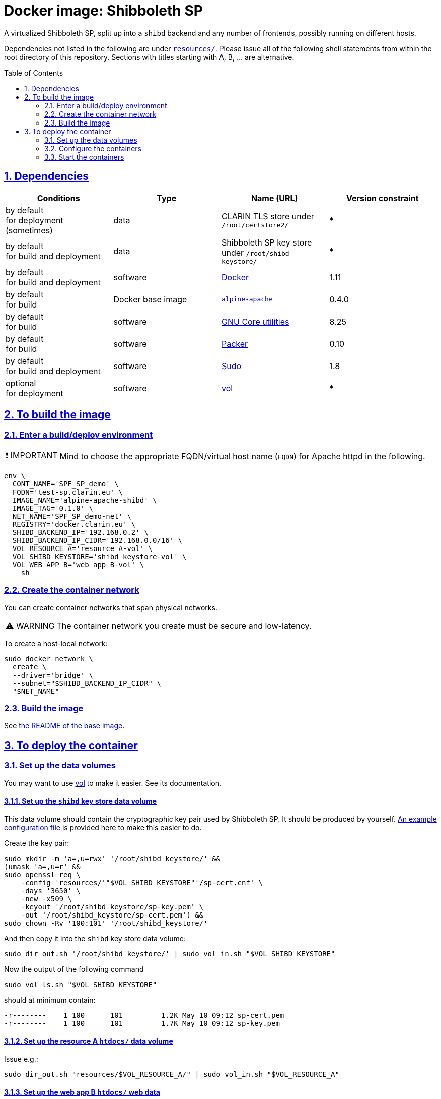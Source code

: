 = Docker image: Shibboleth SP
:base_image_URL: https://github.com/clarin-eric/virtual_alpine-apache
:base_image_version: 0.4.0
:caution-caption: ☡ CAUTION
:image_version: 0.1.0
:important-caption: ❗ IMPORTANT
:note-caption: 🛈 NOTE
:sectanchors:
:sectlinks:
:sectnumlevels: 6
:sectnums:
:source-highlighter: pygments
:tip-caption: 💡 TIP
:toc-placement: preamble
:toc:
:warning-caption: ⚠ WARNING

A virtualized Shibboleth SP, split up into a `shibd` backend and any number of frontends, possibly running on different hosts.

Dependencies not listed in the following are under link:resources/[`resources/`]. Please issue all of the following shell statements from within the root directory of this repository. Sections with titles starting with A, B, ... are alternative.

== Dependencies

[options="header"]
|===

| Conditions | Type | Name (URL) | Version constraint

| by default +
for deployment (sometimes)
| data
| CLARIN TLS store under `/root/certstore2/`
| *

| by default +
for build and deployment
| data
| Shibboleth SP key store under `/root/shibd-keystore/`
| *

| by default +
for build and deployment
| software
| https://www.docker.com/[Docker]
| 1.11

| by default +
for build
| Docker base image
| {base_image_URL}/releases/tag/{base_image_version}[`alpine-apache`]
| {base_image_version}

| by default +
for build
| software
| https://www.gnu.org/software/coreutils/coreutils.html[GNU Core utilities]
| 8.25

| by default +
for build
| software
| https://packer.io[Packer]
| 0.10

| by default +
for build and deployment
| software
| https://www.sudo.ws/[Sudo]
| 1.8

| optional +
for deployment
| software
| https://github.com/sanmai-NL/vol[vol]
| *

|===

== To build the image

=== Enter a build/deploy environment

IMPORTANT: Mind to choose the appropriate FQDN/virtual host name (`FQDN`) for Apache httpd in the following.

[source,sh,subs="attributes"]
----
env \
  CONT_NAME='SPF_SP_demo' \
  FQDN='test-sp.clarin.eu' \
  IMAGE_NAME='alpine-apache-shibd' \
  IMAGE_TAG='{image_version}' \
  NET_NAME='SPF_SP_demo-net' \
  REGISTRY='docker.clarin.eu' \
  SHIBD_BACKEND_IP='192.168.0.2' \
  SHIBD_BACKEND_IP_CIDR='192.168.0.0/16' \
  VOL_RESOURCE_A='resource_A-vol' \
  VOL_SHIBD_KEYSTORE='shibd_keystore-vol' \
  VOL_WEB_APP_B='web_app_B-vol' \
    sh
----

=== Create the container network

You can create container networks that span physical networks.

WARNING: The container network you create must be secure and low-latency.

To create a host-local network:

[source,sh]
----
sudo docker network \
  create \
  --driver='bridge' \
  --subnet="$SHIBD_BACKEND_IP_CIDR" \
  "$NET_NAME"
----

=== Build the image

See link:{base_image_URL}/blob/{base_image_version}/README.adoc#sec_build[the README of the base image].

== To deploy the container

=== Set up the data volumes

You may want to use https://github.com/sanmai-NL/vol[vol] to make it easier. See its documentation.

==== Set up the `shibd` key store data volume

This data volume should contain the cryptographic key pair used by Shibboleth SP.
It should be produced by yourself.
link:resources/shibd_keystore-vol/sp-cert.cnf[An example configuration file] is provided here to make this easier to do.

Create the key pair:

[source,sh]
----
sudo mkdir -m 'a=,u=rwx' '/root/shibd_keystore/' &&
(umask 'a=,u=r' &&
sudo openssl req \
    -config 'resources/'"$VOL_SHIBD_KEYSTORE"'/sp-cert.cnf' \
    -days '3650' \
    -new -x509 \
    -keyout '/root/shibd_keystore/sp-key.pem' \
    -out '/root/shibd_keystore/sp-cert.pem') &&
sudo chown -Rv '100:101' '/root/shibd_keystore/'
----

And then copy it into the `shibd` key store data volume:

[source,sh]
----
sudo dir_out.sh '/root/shibd_keystore/' | sudo vol_in.sh "$VOL_SHIBD_KEYSTORE"
----

Now the output of the following command

[source,sh]
----
sudo vol_ls.sh "$VOL_SHIBD_KEYSTORE"
----

should at minimum contain:

----
-r--------    1 100      101         1.2K May 10 09:12 sp-cert.pem
-r--------    1 100      101         1.7K May 10 09:12 sp-key.pem
----

==== Set up the resource A `htdocs/` data volume

Issue e.g.:

----
sudo dir_out.sh "resources/$VOL_RESOURCE_A/" | sudo vol_in.sh "$VOL_RESOURCE_A"
----

==== Set up the web app B `htdocs/` web data

Issue e.g.:

----
sudo dir_out.sh "resources/$VOL_WEB_APP_B/" | sudo vol_in.sh "$VOL_WEB_APP_B"
----

=== Configure the containers

==== `shibd` backend

CAUTION: One `shibd` backend container must be started before any frontend, in order for static IP address assignment to succeed, which is critical (by default) for successful container creation.

[source,sh]
----
sudo docker create \
  --entrypoint='/usr/local/bin/dumb-init' \
  --hostname="$FQDN" \
  --ip="$SHIBD_BACKEND_IP" \
  --name="$CONT_NAME"-shibd \
  --net="$NET_NAME" \
  --restart='unless-stopped' \
  --volume="$VOL_SHIBD_KEYSTORE"':/home/shibd/shibd_keystore/:ro' \
  "$REGISTRY/$IMAGE_NAME:$IMAGE_TAG" \
    --single-child \
    /usr/local/sbin/shibd -f -u 'shibd' -g 'shibd' -F
----

==== Resource A `mod_shib` frontend

[source,sh]
----
sudo docker create \
  --entrypoint='/usr/local/bin/dumb-init' \
  --hostname="resource-a.clarin.eu" \
  --name="$CONT_NAME"-resource_A \
  --net="$NET_NAME" \
  --publish='443:443' \
  --publish='80:80' \
  --restart='unless-stopped' \
  --volume="$VOL_RESOURCE_A"':/var/www/localhost/htdocs/:ro' \
  --volume='/root/certstore2/:/root/certstore2/:ro' \
  "$REGISTRY/$IMAGE_NAME:$IMAGE_TAG" \
    --single-child \
    /usr/sbin/httpd -D 'FOREGROUND'
----

==== Web app B `mod_shib` frontend

[source,sh]
----
sudo docker create \
  --entrypoint='/usr/local/bin/dumb-init' \
  --hostname="web-app-b.clarin.eu" \
  --name="$CONT_NAME"-web_app_B \
  --net="$NET_NAME" \
  --publish='443:443' \
  --publish='80:80' \
  --restart='unless-stopped' \
  --volume="$VOL_WEB_APP_B"':/var/www/localhost/htdocs/:ro' \
  --volume='/root/certstore2/:/root/certstore2/:ro' \
  "$REGISTRY/$IMAGE_NAME:$IMAGE_TAG" \
    --single-child \
    /usr/sbin/httpd -D 'FOREGROUND'
----

// TODO:
NOTE: The container "$CONT_NAME"-web_app_B` still requires two small modifications. A usable presentation of this information is forthcoming.

=== Start the containers

[source,sh]
----
sudo docker start "$CONT_NAME"-shibd "$CONT_NAME"-resource_A "$CONT_NAME"-web_app_B
----
